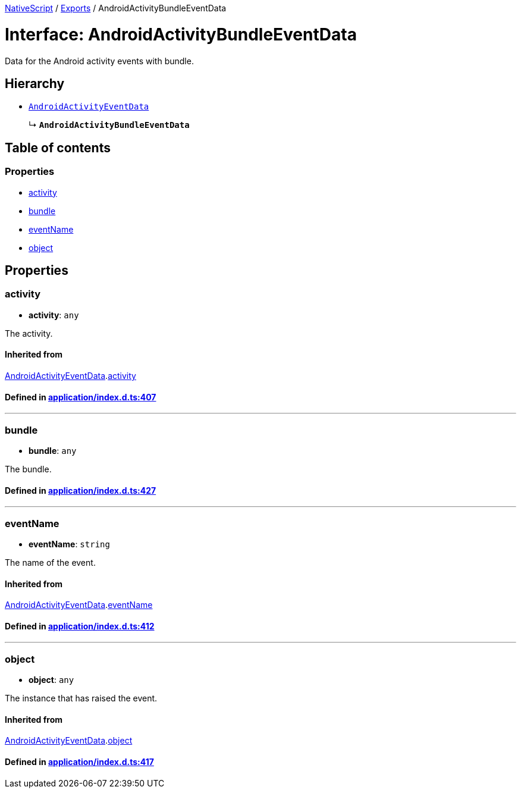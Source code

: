 

xref:../README.adoc[NativeScript] / xref:../modules.adoc[Exports] / AndroidActivityBundleEventData

= Interface: AndroidActivityBundleEventData

Data for the Android activity events with bundle.

== Hierarchy

* xref:AndroidActivityEventData.adoc[`AndroidActivityEventData`]
+
↳ *`AndroidActivityBundleEventData`*

== Table of contents

=== Properties

* link:AndroidActivityBundleEventData.md#activity[activity]
* link:AndroidActivityBundleEventData.md#bundle[bundle]
* link:AndroidActivityBundleEventData.md#eventname[eventName]
* link:AndroidActivityBundleEventData.md#object[object]

== Properties

[#activity]
=== activity

• *activity*: `any`

The activity.

==== Inherited from

xref:AndroidActivityEventData.adoc[AndroidActivityEventData].link:AndroidActivityEventData.md#activity[activity]

==== Defined in https://github.com/NativeScript/NativeScript/blob/02d4834bd/packages/core/application/index.d.ts#L407[application/index.d.ts:407]

'''

[#bundle]
=== bundle

• *bundle*: `any`

The bundle.

==== Defined in https://github.com/NativeScript/NativeScript/blob/02d4834bd/packages/core/application/index.d.ts#L427[application/index.d.ts:427]

'''

[#eventname]
=== eventName

• *eventName*: `string`

The name of the event.

==== Inherited from

xref:AndroidActivityEventData.adoc[AndroidActivityEventData].link:AndroidActivityEventData.md#eventname[eventName]

==== Defined in https://github.com/NativeScript/NativeScript/blob/02d4834bd/packages/core/application/index.d.ts#L412[application/index.d.ts:412]

'''

[#object]
=== object

• *object*: `any`

The instance that has raised the event.

==== Inherited from

xref:AndroidActivityEventData.adoc[AndroidActivityEventData].link:AndroidActivityEventData.md#object[object]

==== Defined in https://github.com/NativeScript/NativeScript/blob/02d4834bd/packages/core/application/index.d.ts#L417[application/index.d.ts:417]
